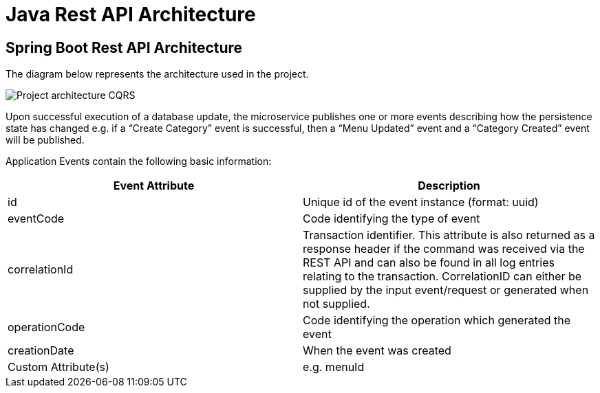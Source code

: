 = Java Rest API Architecture
:imagesdir: ../../../../../../../static/img
:description: Spring Boot Rest API Architecture
:keywords: java, rest , api, architecture, spring boot, event, controller, logs, monitoring, query service, repository, azure cosmos db, event handler, event listener, event dispatcher, authorisation

== Spring Boot Rest API Architecture

The diagram below represents the architecture used in the project.

image::java-non-cqrs.png[Project architecture CQRS]

Upon successful execution of a database update, the microservice publishes one or more events
describing how the persistence state has changed e.g. if a “Create Category” event is successful,
then a “Menu Updated” event and a “Category Created” event will be published.

Application Events contain the following basic information:

[cols="1,1"]
|===
|Event Attribute |Description

|id
|Unique id of the event instance (format: uuid)

|eventCode
|Code identifying the type of event

|correlationId
|Transaction identifier. This attribute is also returned as a response header if the command was received via the REST API and can also be found in all log entries relating to the transaction. CorrelationID can either be supplied by the input event/request or generated when not supplied.

|operationCode
|Code identifying the operation which generated the event


|creationDate
|When the event was created

|Custom Attribute(s)
|e.g. menuId

|==

